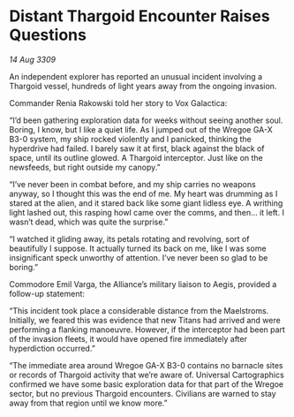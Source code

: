 * Distant Thargoid Encounter Raises Questions

/14 Aug 3309/

An independent explorer has reported an unusual incident involving a Thargoid vessel, hundreds of light years away from the ongoing invasion. 

Commander Renia Rakowski  told her story to Vox Galactica: 

“I’d been gathering exploration data for weeks without seeing another soul. Boring, I know, but I like a quiet life. As I jumped out of the Wregoe GA-X B3-0 system, my ship rocked violently and I panicked, thinking the hyperdrive had failed. I barely saw it at first, black against the black of space, until its outline glowed. A Thargoid interceptor. Just like on the newsfeeds, but right outside my canopy.” 

“I’ve never been in combat before, and my ship carries no weapons anyway, so I thought this was the end of me. My heart was drumming as I stared at the alien, and it stared back like some giant lidless eye. A writhing light lashed out, this rasping howl came over the comms, and then… it left. I wasn’t dead, which was quite the surprise.” 

“I watched it gliding away, its petals rotating and revolving, sort of beautifully I suppose. It actually turned its back on me, like I was some insignificant speck unworthy of attention. I’ve never been so glad to be boring.” 

Commodore Emil Varga, the Alliance’s military liaison to Aegis, provided a follow-up statement: 

“This incident took place a considerable distance from the Maelstroms. Initially, we feared this was evidence that new Titans had arrived and were performing a flanking manoeuvre. However, if the interceptor had been part of the invasion fleets, it would have opened fire immediately after hyperdiction occurred.” 

“The immediate area around Wregoe GA-X B3-0 contains no barnacle sites or records of Thargoid activity that we’re aware of. Universal Cartographics confirmed we have some basic exploration data for that part of the Wregoe sector, but no previous Thargoid encounters. Civilians are warned to stay away from that region until we know more.”